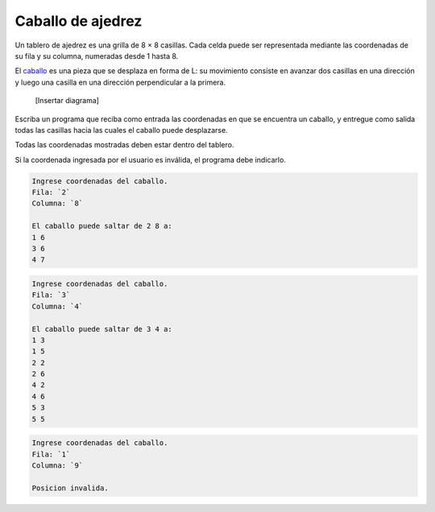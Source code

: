 Caballo de ajedrez
==================

Un tablero de ajedrez es una grilla de 8 × 8 casillas.
Cada celda puede ser representada
mediante las coordenadas de su fila y su columna,
numeradas desde 1 hasta 8.

El caballo_ es una pieza que se desplaza en forma de L:
su movimiento consiste en avanzar dos casillas en una dirección
y luego una casilla en una dirección perpendicular a la primera.

    [Insertar diagrama]


Escriba un programa que reciba como entrada
las coordenadas en que se encuentra un caballo,
y entregue como salida
todas las casillas hacia las cuales
el caballo puede desplazarse.

.. _caballo: http://es.wikipedia.org/wiki/Caballo_(ajedrez)

Todas las coordenadas mostradas deben estar dentro del tablero.

Si la coordenada ingresada por el usuario es inválida,
el programa debe indicarlo.

.. code-block:: testcase

    Ingrese coordenadas del caballo.
    Fila: `2`
    Columna: `8`

    El caballo puede saltar de 2 8 a:
    1 6
    3 6
    4 7

.. code-block:: testcase

    Ingrese coordenadas del caballo.
    Fila: `3`
    Columna: `4`

    El caballo puede saltar de 3 4 a:
    1 3
    1 5
    2 2
    2 6
    4 2
    4 6
    5 3
    5 5

.. code-block:: testcase

    Ingrese coordenadas del caballo.
    Fila: `1`
    Columna: `9`

    Posicion invalida.

